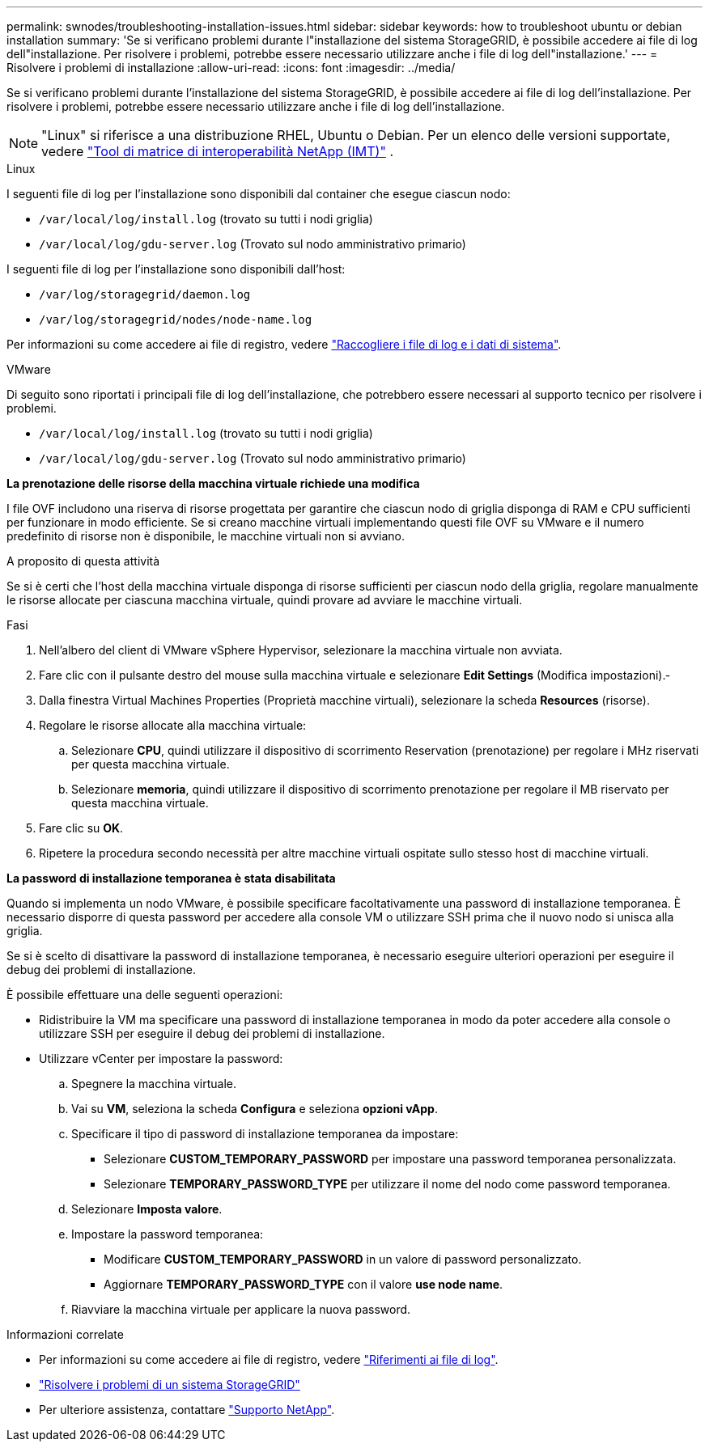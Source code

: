 ---
permalink: swnodes/troubleshooting-installation-issues.html 
sidebar: sidebar 
keywords: how to troubleshoot ubuntu or debian installation 
summary: 'Se si verificano problemi durante l"installazione del sistema StorageGRID, è possibile accedere ai file di log dell"installazione. Per risolvere i problemi, potrebbe essere necessario utilizzare anche i file di log dell"installazione.' 
---
= Risolvere i problemi di installazione
:allow-uri-read: 
:icons: font
:imagesdir: ../media/


[role="lead"]
Se si verificano problemi durante l'installazione del sistema StorageGRID, è possibile accedere ai file di log dell'installazione. Per risolvere i problemi, potrebbe essere necessario utilizzare anche i file di log dell'installazione.


NOTE: "Linux" si riferisce a una distribuzione RHEL, Ubuntu o Debian.  Per un elenco delle versioni supportate, vedere https://imt.netapp.com/matrix/#welcome["Tool di matrice di interoperabilità NetApp (IMT)"^] .

[role="tabbed-block"]
====
.Linux
--
I seguenti file di log per l'installazione sono disponibili dal container che esegue ciascun nodo:

* `/var/local/log/install.log` (trovato su tutti i nodi griglia)
* `/var/local/log/gdu-server.log` (Trovato sul nodo amministrativo primario)


I seguenti file di log per l'installazione sono disponibili dall'host:

* `/var/log/storagegrid/daemon.log`
* `/var/log/storagegrid/nodes/node-name.log`


Per informazioni su come accedere ai file di registro, vedere link:../monitor/collecting-log-files-and-system-data.html["Raccogliere i file di log e i dati di sistema"].

--
.VMware
--
Di seguito sono riportati i principali file di log dell'installazione, che potrebbero essere necessari al supporto tecnico per risolvere i problemi.

* `/var/local/log/install.log` (trovato su tutti i nodi griglia)
* `/var/local/log/gdu-server.log` (Trovato sul nodo amministrativo primario)


*La prenotazione delle risorse della macchina virtuale richiede una modifica*

I file OVF includono una riserva di risorse progettata per garantire che ciascun nodo di griglia disponga di RAM e CPU sufficienti per funzionare in modo efficiente. Se si creano macchine virtuali implementando questi file OVF su VMware e il numero predefinito di risorse non è disponibile, le macchine virtuali non si avviano.

.A proposito di questa attività
Se si è certi che l'host della macchina virtuale disponga di risorse sufficienti per ciascun nodo della griglia, regolare manualmente le risorse allocate per ciascuna macchina virtuale, quindi provare ad avviare le macchine virtuali.

.Fasi
. Nell'albero del client di VMware vSphere Hypervisor, selezionare la macchina virtuale non avviata.
. Fare clic con il pulsante destro del mouse sulla macchina virtuale e selezionare *Edit Settings* (Modifica impostazioni).‐
. Dalla finestra Virtual Machines Properties (Proprietà macchine virtuali), selezionare la scheda *Resources* (risorse).
. Regolare le risorse allocate alla macchina virtuale:
+
.. Selezionare *CPU*, quindi utilizzare il dispositivo di scorrimento Reservation (prenotazione) per regolare i MHz riservati per questa macchina virtuale.
.. Selezionare *memoria*, quindi utilizzare il dispositivo di scorrimento prenotazione per regolare il MB riservato per questa macchina virtuale.


. Fare clic su *OK*.
. Ripetere la procedura secondo necessità per altre macchine virtuali ospitate sullo stesso host di macchine virtuali.


*La password di installazione temporanea è stata disabilitata*

Quando si implementa un nodo VMware, è possibile specificare facoltativamente una password di installazione temporanea. È necessario disporre di questa password per accedere alla console VM o utilizzare SSH prima che il nuovo nodo si unisca alla griglia.

Se si è scelto di disattivare la password di installazione temporanea, è necessario eseguire ulteriori operazioni per eseguire il debug dei problemi di installazione.

È possibile effettuare una delle seguenti operazioni:

* Ridistribuire la VM ma specificare una password di installazione temporanea in modo da poter accedere alla console o utilizzare SSH per eseguire il debug dei problemi di installazione.
* Utilizzare vCenter per impostare la password:
+
.. Spegnere la macchina virtuale.
.. Vai su *VM*, seleziona la scheda *Configura* e seleziona *opzioni vApp*.
.. Specificare il tipo di password di installazione temporanea da impostare:
+
*** Selezionare *CUSTOM_TEMPORARY_PASSWORD* per impostare una password temporanea personalizzata.
*** Selezionare *TEMPORARY_PASSWORD_TYPE* per utilizzare il nome del nodo come password temporanea.


.. Selezionare *Imposta valore*.
.. Impostare la password temporanea:
+
*** Modificare *CUSTOM_TEMPORARY_PASSWORD* in un valore di password personalizzato.
*** Aggiornare *TEMPORARY_PASSWORD_TYPE* con il valore *use node name*.


.. Riavviare la macchina virtuale per applicare la nuova password.




--
====
.Informazioni correlate
* Per informazioni su come accedere ai file di registro, vedere link:../monitor/logs-files-reference.html["Riferimenti ai file di log"].
* link:../troubleshoot/index.html["Risolvere i problemi di un sistema StorageGRID"]
* Per ulteriore assistenza, contattare https://mysupport.netapp.com/site/global/dashboard["Supporto NetApp"^].

